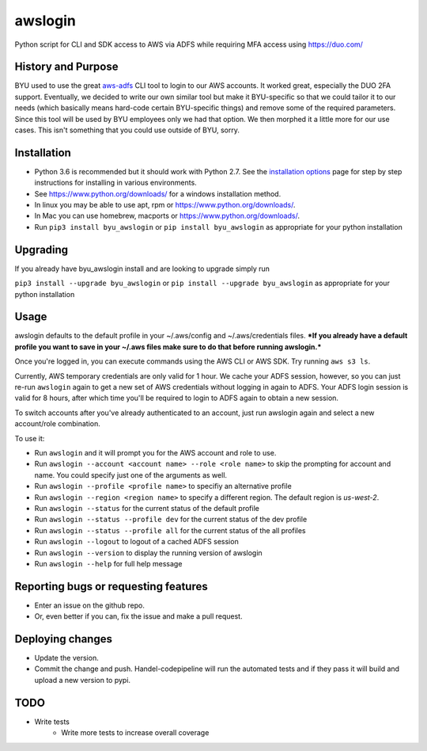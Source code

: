 awslogin
========

Python script for CLI and SDK access to AWS via ADFS while requiring MFA
access using `<https://duo.com/>`_

History and Purpose
-------------------

BYU used to use the great
`aws-adfs <https://github.com/venth/aws-adfs>`_ CLI tool to login to
our AWS accounts. It worked great, especially the DUO 2FA support.
Eventually, we decided to write our own similar tool but make it
BYU-specific so that we could tailor it to our needs (which basically
means hard-code certain BYU-specific things) and remove some of the
required parameters. Since this tool will be used by BYU employees only
we had that option. We then morphed it a little more for our use cases.
This isn't something that you could use outside of BYU, sorry.

Installation
------------

-  Python 3.6 is recommended but it should work with Python 2.7. See the `installation
   options <https://github.com/byu-oit/awslogin/blob/master/INSTALLATION_OPTIONS.md>`_ page for step by step
   instructions for installing in various environments.
-  See `<https://www.python.org/downloads/>`_ for a windows installation
   method.
-  In linux you may be able to use apt, rpm or
   `<https://www.python.org/downloads/>`_.
-  In Mac you can use homebrew, macports or
   `<https://www.python.org/downloads/>`_.
-  Run ``pip3 install byu_awslogin`` or ``pip install byu_awslogin`` as appropriate for your python installation

Upgrading
---------
If you already have byu_awslogin install and are looking to upgrade simply run

``pip3 install --upgrade byu_awslogin`` or ``pip install --upgrade byu_awslogin`` as appropriate for your python installation

Usage
-----

awslogin defaults to the default profile in your ~/.aws/config and
~/.aws/credentials files. ***If you already have a default profile you
want to save in your ~/.aws files make sure to do that before running
awslogin.***

Once you're logged in, you can execute commands using the AWS CLI or 
AWS SDK. Try running ``aws s3 ls``.

Currently, AWS temporary credentials are only valid for 1 hour. We cache your
ADFS session, however, so you can just re-run ``awslogin`` again to get a
new set of AWS credentials without logging in again to ADFS. Your ADFS login 
session is valid for 8 hours, after which time you'll be required to login 
to ADFS again to obtain a new session.

To switch accounts after you've already authenticated to an account, just
run awslogin again and select a new account/role combination.

To use it:

-  Run ``awslogin`` and it will prompt you for the AWS account and role
   to use.
-  Run ``awslogin --account <account name> --role <role name>`` to skip
   the prompting for account and name. You could specify just one of the
   arguments as well.
-  Run ``awslogin --profile <profile name>`` to specifiy an alternative
   profile
-  Run ``awslogin --region <region name>`` to specify a different region. The default region is *us-west-2*.
-  Run ``awslogin --status`` for the current status of the default profile
-  Run ``awslogin --status --profile dev`` for the current status of the
   dev profile
-  Run ``awslogin --status --profile all`` for the current status of the
   all profiles
-  Run ``awslogin --logout`` to logout of a cached ADFS session
-  Run ``awslogin --version`` to display the running version of awslogin
-  Run ``awslogin --help`` for full help message


Reporting bugs or requesting features
-------------------------------------

-  Enter an issue on the github repo.
-  Or, even better if you can, fix the issue and make a pull request.

Deploying changes
-----------------

-  Update the version.
-  Commit the change and push. Handel-codepipeline will run the
   automated tests and if they pass it will build and upload a new
   version to pypi.

TODO
----

-  Write tests
    - Write more tests to increase overall coverage


